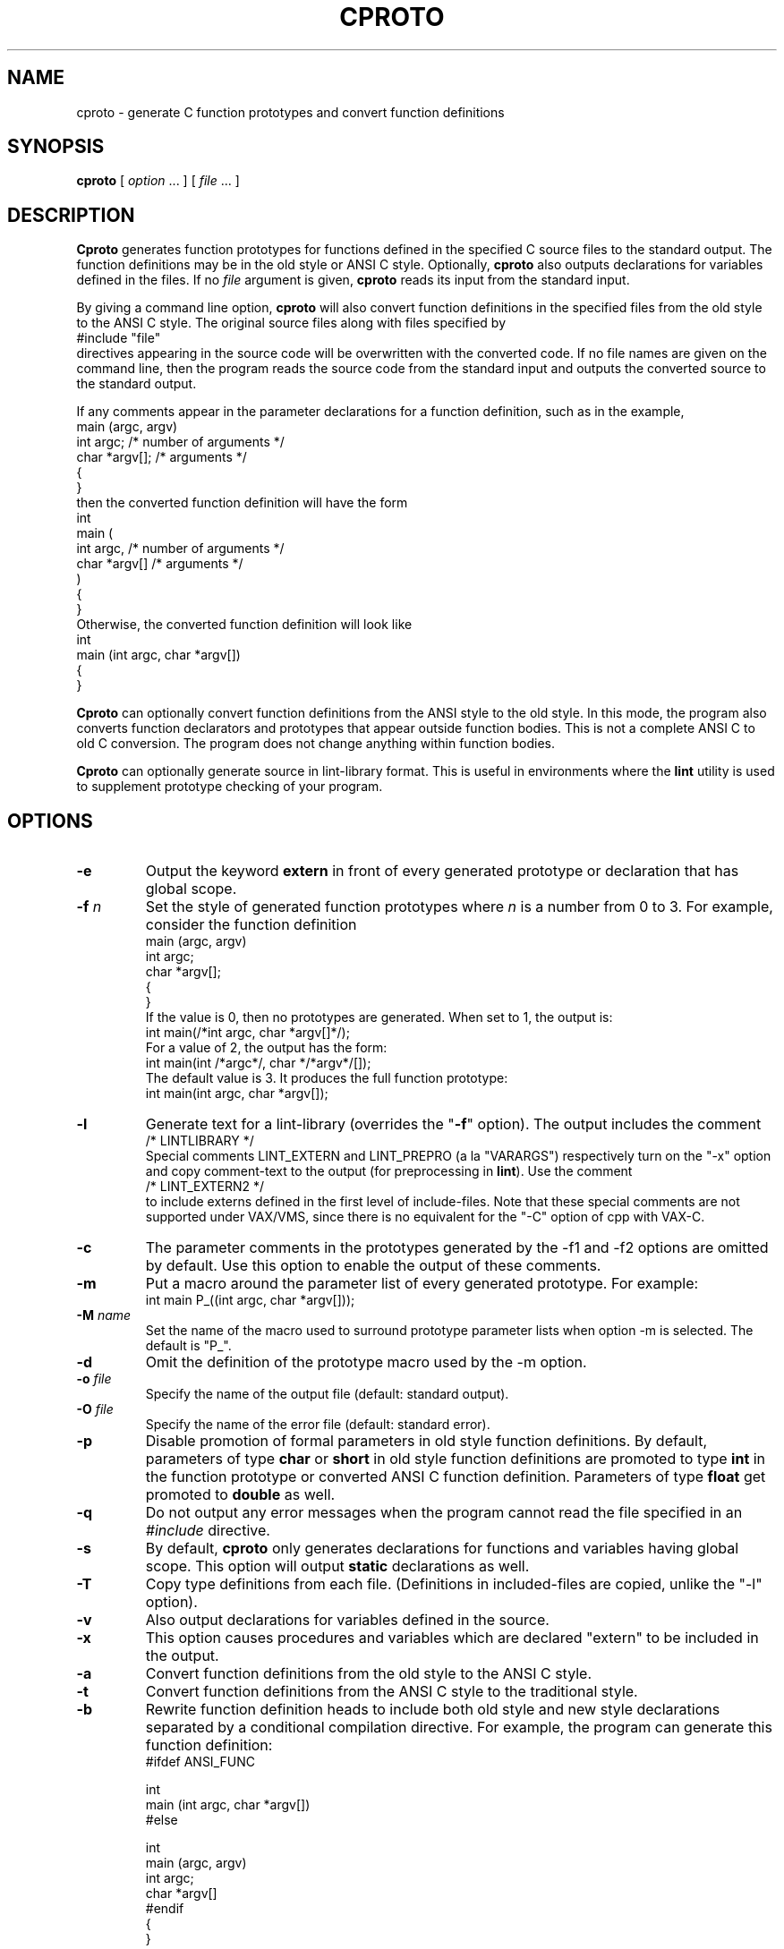 .\" $Id: cproto.1,v 3.11 1994/08/14 23:48:26 tom Exp $
.\"
.de EX		\"Begin example
.ne 5
.if n .sp 1
.if t .sp .5
.nf
.in +5n
..
.de EE		\"End example
.fi
.in -5n
.if n .sp 1
.if t .sp .5
..
.TH CPROTO 1 "Jun 10, 1993"
.
.SH NAME
cproto \- generate C function prototypes and convert function definitions
.
.SH SYNOPSIS
.B cproto
[ 
.I option \fP...\fI
] [
.I file \fP...\fI
]
.
.SH DESCRIPTION
.B Cproto
generates function prototypes for
functions defined in the specified C source files to the standard output.
The function definitions may be in the old style or ANSI C style.
Optionally,
.B cproto
also outputs declarations for variables defined in the files.
If no
.I file
argument is given,
.B cproto
reads its input from the standard input.
.LP
By giving a command line option,
.B cproto
will also convert function definitions in the specified files from the
old style to the ANSI C style.
The original source files along with files specified by
.EX
#include "file"
.EE
directives appearing in the source code will be overwritten
with the converted code.
If no file names are given on the command line, then the program reads
the source code from the standard input and outputs the converted source
to the standard output.
.LP
If any comments appear in the parameter declarations for a function definition,
such as in the example,
.EX
main (argc, argv)
int argc;       /* number of arguments */
char *argv[];   /* arguments */
{
}
.EE
then the converted function definition will have the form
.EX
int
main (
    int argc,       /* number of arguments */
    char *argv[]   /* arguments */
)
{
}
.EE
Otherwise, the converted function definition will look like
.EX
int
main (int argc, char *argv[])
{
}
.EE
.LP
.B Cproto
can optionally convert function definitions from the ANSI style to the old
style.
In this mode, the program also converts function declarators and prototypes
that appear outside function bodies.
This is not a complete ANSI C to old C conversion.
The program does not change anything within function bodies.
.LP
.B Cproto
can optionally generate source in lint-library format.
This is useful in environments where the \fBlint\fR utility is
used to supplement prototype checking of your program.
.
.SH OPTIONS
.TP
.B \-e
Output the keyword
.B extern
in front of every generated prototype or declaration that has global scope.
.TP
.BI \-f " n"
Set the style of generated function prototypes where
.I n
is a number from 0 to 3.
For example, consider the function definition
.EX
main (argc, argv)
int argc;
char *argv[];
{
}
.EE
If the value is 0, then no prototypes are generated.
When set to 1, the output is:
.EX
int main(/*int argc, char *argv[]*/);
.EE
For a value of 2, the output has the form:
.EX
int main(int /*argc*/, char */*argv*/[]);
.EE
The default value is 3.
It produces the full function prototype:
.EX
int main(int argc, char *argv[]);
.EE
.TP
.B \-l
Generate text for a lint-library (overrides the "\fB\-f\fR" option).
The output includes the comment
.EX
/* LINTLIBRARY */
.EE
Special comments LINT_EXTERN and LINT_PREPRO (a la "VARARGS")
respectively turn on the "-x"
option and copy comment-text to the output (for preprocessing in \fBlint\fR).
Use the comment
.EX
/* LINT_EXTERN2 */
.EE
to include externs defined in the first level of include-files.
Note that these special comments
are not supported under VAX/VMS, since there is no
equivalent for the "-C" option of cpp with VAX-C.
.TP
.B \-c
The parameter comments in the prototypes generated by
the \-f1 and \-f2 options are omitted by default.
Use this option to enable the output of these comments.
.TP
.B \-m
Put a macro around the parameter list of every generated prototype.
For example:
.EX
int main P_((int argc, char *argv[]));
.EE
.TP
.BI \-M " name"
Set the name of the macro used to surround prototype parameter lists
when option \-m is selected.
The default is "P_".
.TP
.B \-d
Omit the definition of the prototype macro used by the \-m option.
.TP
.BI \-o " file"
Specify the name of the output file (default: standard output).
.TP
.BI \-O " file"
Specify the name of the error file (default: standard error).
.TP
.B \-p
Disable promotion of formal parameters in old style function definitions.
By default, parameters of type
.B char
or
.B short
in old style function definitions are promoted to type
.B int
in the function prototype or converted ANSI C function definition.
Parameters of type
.B float
get promoted to 
.B double
as well.
.TP
.B \-q
Do not output any error messages when the program cannot read the
file specified in an
.I #include
directive.
.TP
.B \-s
By default,
.B cproto
only generates declarations for functions and variables having global scope.
This option will output
.B static
declarations as well.
.TP
.B \-T
Copy type definitions from each file.
(Definitions in included-files are copied, unlike the "-l" option).
.TP
.B \-v
Also output declarations for variables defined in the source.
.TP
.B \-x
This option causes procedures and variables which are declared "extern"
to be included in the output.
.TP
.B \-a
Convert function definitions from the old style to the ANSI C style.
.TP
.B \-t
Convert function definitions from the ANSI C style to the traditional style.
.TP
.B \-b
Rewrite function definition heads to include both old style and new style
declarations separated by a conditional compilation directive.
For example, the program can generate this function definition:
.EX
#ifdef ANSI_FUNC

int
main (int argc, char *argv[])
#else

int
main (argc, argv)
int argc;
char *argv[]
#endif
{
}
.EE
.TP
.BI \-B " directive"
Set the conditional compilation directive to output at the beginning of
function definitions generated by the \-b option.
The default is
.EX
#ifdef ANSI_FUNC
.EE 
.LP
.nf
.BI \-P " template"
.BI \-F " template"
.BI \-C " template"
.fi
.in +5n
Set the output format for generated prototypes, function definitions,
and function definitions with parameter comments respectively.
The format is specified by a template in the form
.EX
" int f ( a, b )"
.EE
but you may replace each space in this string with any number of
whitespace characters.
For example, the option
.EX
-F"int f(\\n\\ta,\\n\\tb\\n\\t)"
.EE
will produce
.EX
int main(
        int argc,
        char *argv[]
        )
.EE
.TP
.BI \-D " name[=value]"
This option is passed through to the preprocessor and is used to define 
symbols for use with conditionals such as
.I #ifdef.
.TP
.BI \-U " name"
This option is passed through to the preprocessor and is used to remove
any definitions of this symbol.
.TP
.BI \-I " directory"
This option is passed through to the preprocessor and is used to specify
a directory to search for files that are referenced with 
.I #include.
.TP
.BI \-E " cpp"
Pipe the input files through the specified C preprocessor command
when generating prototypes.
By default, the program uses /lib/cpp.
.TP
.BI \-E " 0"
Do not run the C preprocessor.
.TP
.B \-V
Print version information.
.
.SH ENVIRONMENT
The environment variable CPROTO is scanned for
a list of options in the same format as the command line options.
Options given on the command line override any corresponding
environment option.
.
.SH BUGS
If an untagged struct, union or enum declaration appears in
a generated function prototype or converted function definition,
the content of the declaration between the braces is empty.
.LP
The program does not pipe the source files through the C preprocessor when
it is converting function definitions.
Instead, it tries to handle preprocessor directives and macros itself
and can be confused by tricky macro expansions.
The conversion also discards some comments in the function definition
head.
.LP
The \-v option does not generate declarations for variables defined with the
.B extern
specifier.
This doesn't strictly conform to the C language standard but this rule
was implemented because include files commonly declare variables this way.
.LP
When the program encounters an error, it usually outputs the not very
descriptive message "syntax error".
(Your configuration may allow the extended error reporting in yyerror.c).
.LP
Options that take string arguments only interpret the following
character escape sequences:
.EX
\\n	newline
\\s	space
\\t	tab
.EE
.LP
VARARGS comments don't get passed through on systems whose C preprocessors
don't support this (e.g., VAX/VMS, MS-DOS).
.
.SH AUTHOR
.nf
Chin Huang
cthuang@zerosan.UUCP
chin.huang@canrem.com
.sp
Thomas Dickey
dickey@clark.net
modifications to support lint library, type-copying, and port to VAX/VMS.
.fi
.
.SH "SEE ALSO"
cc(1),
cpp(1)
